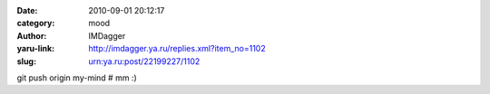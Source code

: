 

:date: 2010-09-01 20:12:17
:category: mood
:author: IMDagger
:yaru-link: http://imdagger.ya.ru/replies.xml?item_no=1102
:slug: urn:ya.ru:post/22199227/1102

git push origin my-mind # mm :)

